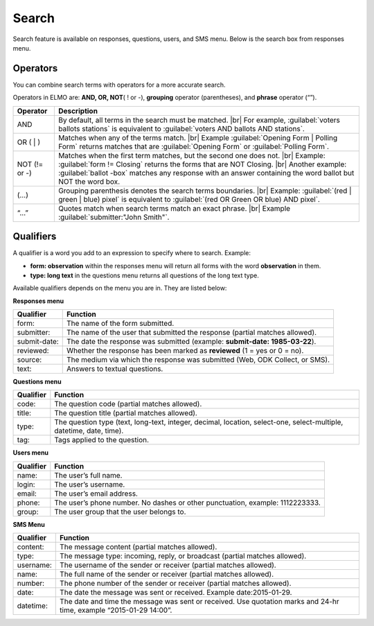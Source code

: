 .. HTML line break definition
.. |br| raw:: html

   <br />

Search
======

Search feature is available on responses, questions, users, and SMS menu. Below is the search box from responses menu.

.. image:: search.png
  :alt: Search box

Operators
---------

You can combine search terms with operators for a more accurate search.

Operators in ELMO are: **AND, OR, NOT**\ ( ! or -), **grouping** operator (parentheses), and **phrase** operator (“”).

.. list-table::
   :widths: auto
   :header-rows: 1

   * - Operator
     - Description
   * - AND
     - By default, all terms in the search must be matched. |br| For example, :guilabel:`voters ballots stations` is equivalent to :guilabel:`voters AND ballots AND stations`.
   * - OR ( | )
     - Matches when any of the terms match. |br| Example :guilabel:`Opening Form | Polling Form` returns matches that are :guilabel:`Opening Form` or :guilabel:`Polling Form`.
   * - NOT (!= or -)
     - Matches when the first term matches, but the second one does not. |br| Example: :guilabel:`form != Closing` returns the forms that are NOT Closing. |br| Another example: :guilabel:`ballot -box` matches any response with an answer containing the word ballot but NOT the word box.
   * - (…)
     - Grouping parenthesis denotes the search terms boundaries. |br| Example: :guilabel:`(red | green | blue) pixel` is equivalent to :guilabel:`(red OR Green OR blue) AND pixel`.
   * - “…”
     - Quotes match when search terms match an exact phrase. |br| Example :guilabel:`submitter:"John Smith"`.


Qualifiers
----------

A qualifier is a word you add to an expression to specify where to
search. Example:

- **form: observation** within the responses menu will return all forms with the word **observation** in them. 
- **type: long text** in the questions menu returns all questions of the long text type.

Available qualifiers depends on the menu you are in. They are listed below:

**Responses menu**


.. list-table::
   :widths: auto
   :header-rows: 1

   * - Qualifier
     - Function
   * - form:
     - The name of the form submitted.
   * - submitter:
     - The name of the user that submitted the response (partial matches allowed).
   * - submit-date:
     - The date the response was submitted (example: **submit-date: 1985-03-22**).
   * - reviewed:
     - Whether the response has been marked as **reviewed** (1 = yes or 0 = no).
   * - source:
     - The medium via which the response was submitted (Web, ODK Collect, or SMS).
   * - text:
     - Answers to textual questions.


**Questions menu**


.. list-table::
   :widths: auto
   :header-rows: 1

   * - Qualifier
     - Function
   * - code:
     - The question code (partial matches allowed).
   * - title:
     - The question title (partial matches allowed).
   * - type:
     - The question type (text, long-text, integer, decimal, location, select-one, select-multiple, datetime, date, time).
   * - tag:
     - Tags applied to the question.

**Users menu**


.. list-table::
   :widths: auto
   :header-rows: 1

   * - Qualifier
     - Function
   * - name:
     - The user’s full name.
   * - login:
     - The user’s username.
   * - email:
     - The user’s email address.
   * - phone:
     - The user’s phone number. No dashes or other punctuation, example: 1112223333.
   * - group:
     - The user group that the user belongs to.

**SMS Menu**

.. list-table::
   :widths: auto
   :header-rows: 1

   * - Qualifier
     - Function
   * - content:
     - The message content (partial matches allowed).
   * - type:
     - The message type: incoming, reply, or broadcast (partial matches allowed).
   * - username:
     - The username of the sender or receiver (partial matches allowed).
   * - name:
     - The full name of the sender or receiver (partial matches allowed).
   * - number:
     - The phone number of the sender or receiver (partial matches allowed).
   * - date:
     - The date the message was sent or received. Example date:2015-01-29.
   * - datetime:
     - The date and time the message was sent or received. Use quotation marks and 24-hr time, example “2015-01-29 14:00”.
